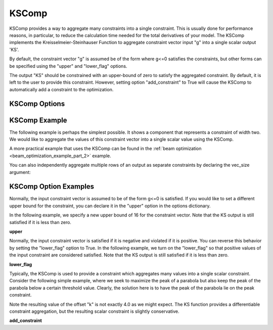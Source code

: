 .. index:: KSComp Example

.. _kscomp_feature:

******
KSComp
******

KSComp provides a way to aggregate many constraints into a single constraint. This is usually done for performance
reasons, in particular, to reduce the calculation time needed for the total derivatives of your model. The KSComp
implements the Kreisselmeier-Steinhauser Function to aggregate constraint vector input "g" into a single scalar output 'KS'.

By default, the constraint vector "g" is assumed be of the form where g<=0 satisfies the constraints, but other forms can
be specified using the "upper" and "lower_flag" options.

The output "KS" should be constrained with an upper-bound of zero to satisfy the aggregated constraint.
By default, it is left to the user to provide this constraint.  However, setting option "add_constraint"
to True will cause the KSComp to automatically add a constraint to the optimization.

KSComp Options
--------------

.. embed-options::
    openmdao.components.ks_comp
    KSComp
    options


KSComp Example
--------------

The following example is perhaps the simplest possible. It shows a component that represents a constraint
of width two. We would like to aggregate the values of this constraint vector into a single scalar
value using the KSComp.

.. embed-code::
    openmdao.components.tests.test_ks_comp.TestKSFunctionFeatures.test_basic
    :layout: code, output

A more practical example that uses the KSComp can be found in the :ref:`beam optimization <beam_optimization_example_part_2>` example.

You can also independently aggregate multiple rows of an output as separate constraints by declaring the vec_size argument:

.. embed-code::
    openmdao.components.tests.test_ks_comp.TestKSFunctionFeatures.test_vectorized
    :layout: code, output


KSComp Option Examples
----------------------

Normally, the input constraint vector is assumed to be of the form g<=0 is satisfied. If you would like to set a
different upper bound for the constraint, you can declare it in the "upper" option in the options dictionary.

In the following example, we specify a new upper bound of 16 for the constraint vector. Note that the KS output
is still satisfied if it is less than zero.

**upper**

.. embed-code::
    openmdao.components.tests.test_ks_comp.TestKSFunctionFeatures.test_upper
    :layout: interleave

Normally, the input constraint vector is satisfied if it is negative and violated if it is positive. You can
reverse this behavior by setting the "lower_flag" option to True. In the following example, we turn on the
"lower_flag" so that positive values of the input constraint are considered satisfied. Note that the KS output
is still satisfied if it is less than zero.

**lower_flag**

.. embed-code::
    openmdao.components.tests.test_ks_comp.TestKSFunctionFeatures.test_lower_flag
    :layout: interleave

Typically, the KSComp is used to provide a constraint which aggregates many values into a single scalar constraint.
Consider the following simple example, where we seek to maximize the peak of a parabola but also
keep the peak of the parabola below a certain threshold value.  Clearly, the solution here is to have the peak of
the parabola lie on the peak constraint.

Note the resulting value of the offset "k" is not exactly 4.0 as we might expect.  The KS function
provides a differentiable constraint aggregation, but the resulting scalar constraint is slightly
conservative.

**add_constraint**

.. embed-code::
    openmdao.components.tests.test_ks_comp.TestKSFunctionFeatures.test_add_constraint
    :layout: code, plot

.. tags:: KSComp, Component, Constraints, Optimization

